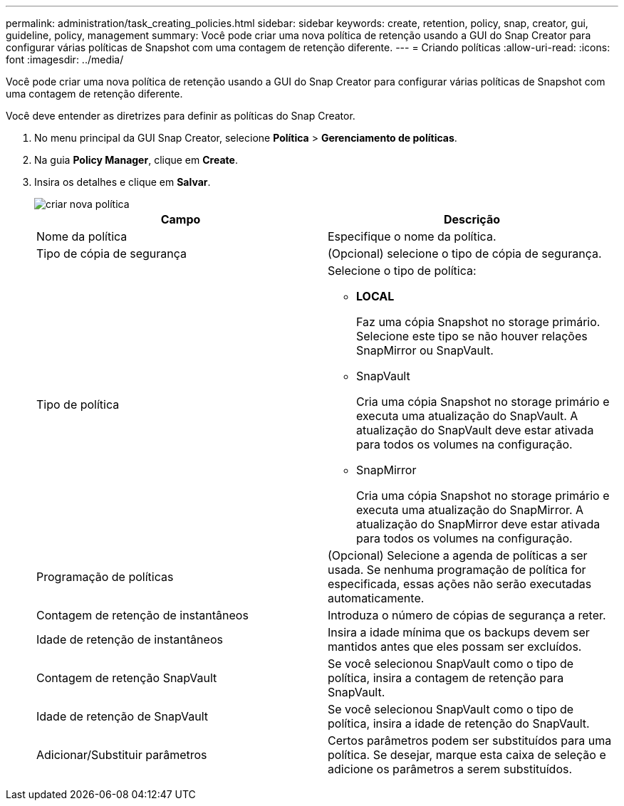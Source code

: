 ---
permalink: administration/task_creating_policies.html 
sidebar: sidebar 
keywords: create, retention, policy, snap, creator, gui, guideline, policy, management 
summary: Você pode criar uma nova política de retenção usando a GUI do Snap Creator para configurar várias políticas de Snapshot com uma contagem de retenção diferente. 
---
= Criando políticas
:allow-uri-read: 
:icons: font
:imagesdir: ../media/


[role="lead"]
Você pode criar uma nova política de retenção usando a GUI do Snap Creator para configurar várias políticas de Snapshot com uma contagem de retenção diferente.

Você deve entender as diretrizes para definir as políticas do Snap Creator.

. No menu principal da GUI Snap Creator, selecione *Política* > *Gerenciamento de políticas*.
. Na guia *Policy Manager*, clique em *Create*.
. Insira os detalhes e clique em *Salvar*.
+
image::../media/create_new_policy.gif[criar nova política]

+
|===
| Campo | Descrição 


 a| 
Nome da política
 a| 
Especifique o nome da política.



 a| 
Tipo de cópia de segurança
 a| 
(Opcional) selecione o tipo de cópia de segurança.



 a| 
Tipo de política
 a| 
Selecione o tipo de política:

** *LOCAL*
+
Faz uma cópia Snapshot no storage primário. Selecione este tipo se não houver relações SnapMirror ou SnapVault.

** SnapVault
+
Cria uma cópia Snapshot no storage primário e executa uma atualização do SnapVault. A atualização do SnapVault deve estar ativada para todos os volumes na configuração.

** SnapMirror
+
Cria uma cópia Snapshot no storage primário e executa uma atualização do SnapMirror. A atualização do SnapMirror deve estar ativada para todos os volumes na configuração.





 a| 
Programação de políticas
 a| 
(Opcional) Selecione a agenda de políticas a ser usada. Se nenhuma programação de política for especificada, essas ações não serão executadas automaticamente.



 a| 
Contagem de retenção de instantâneos
 a| 
Introduza o número de cópias de segurança a reter.



 a| 
Idade de retenção de instantâneos
 a| 
Insira a idade mínima que os backups devem ser mantidos antes que eles possam ser excluídos.



 a| 
Contagem de retenção SnapVault
 a| 
Se você selecionou SnapVault como o tipo de política, insira a contagem de retenção para SnapVault.



 a| 
Idade de retenção de SnapVault
 a| 
Se você selecionou SnapVault como o tipo de política, insira a idade de retenção do SnapVault.



 a| 
Adicionar/Substituir parâmetros
 a| 
Certos parâmetros podem ser substituídos para uma política. Se desejar, marque esta caixa de seleção e adicione os parâmetros a serem substituídos.

|===

